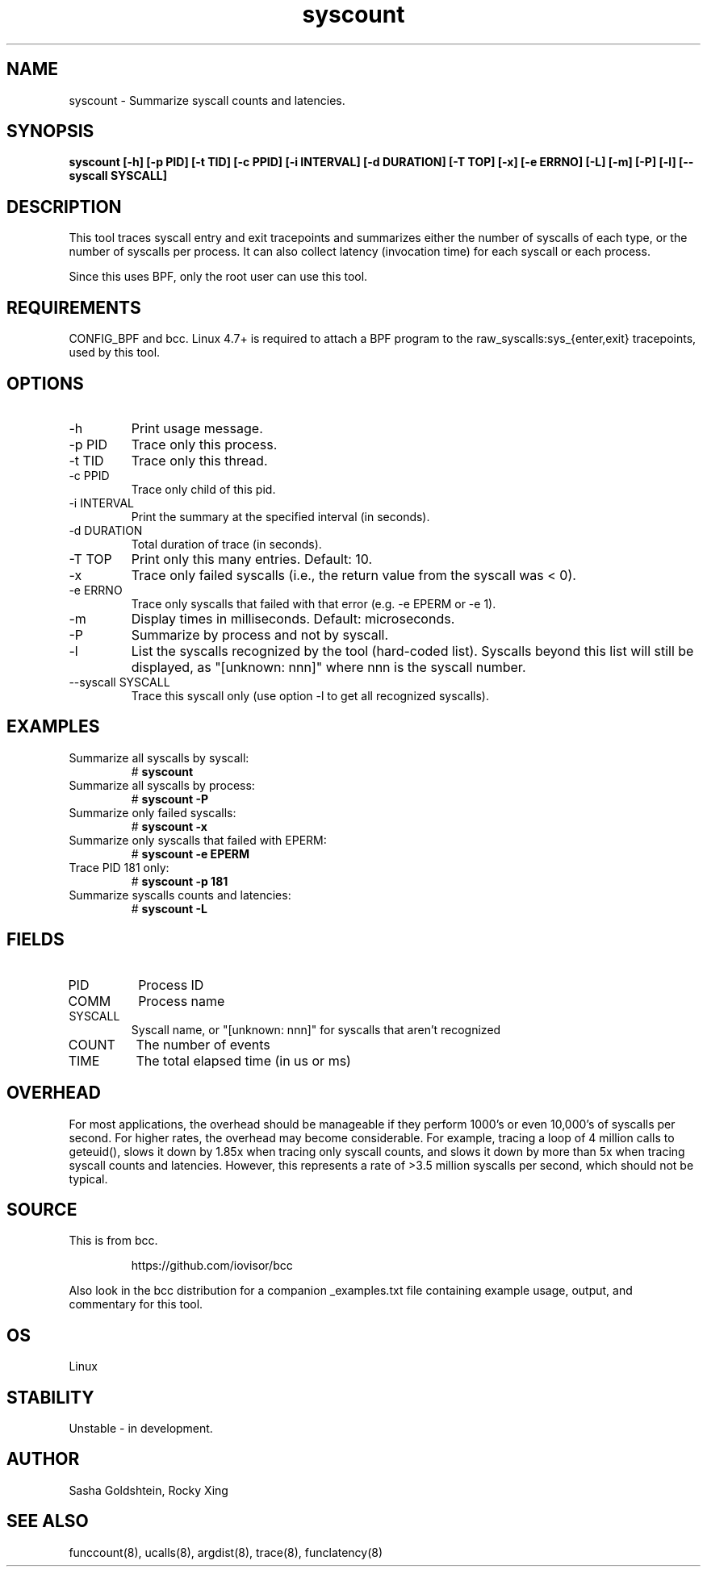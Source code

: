 
.TH syscount 8  "2017-02-15" "USER COMMANDS"
.SH NAME
syscount \- Summarize syscall counts and latencies.
.SH SYNOPSIS
.B syscount [-h] [-p PID] [-t TID] [-c PPID] [-i INTERVAL] [-d DURATION] [-T TOP] [-x] [-e ERRNO] [-L] [-m] [-P] [-l] [--syscall SYSCALL]
.SH DESCRIPTION
This tool traces syscall entry and exit tracepoints and summarizes either the
number of syscalls of each type, or the number of syscalls per process. It can
also collect latency (invocation time) for each syscall or each process.

Since this uses BPF, only the root user can use this tool.
.SH REQUIREMENTS
CONFIG_BPF and bcc. Linux 4.7+ is required to attach a BPF program to the
raw_syscalls:sys_{enter,exit} tracepoints, used by this tool.
.SH OPTIONS
.TP
\-h
Print usage message.
.TP
\-p PID
Trace only this process.
.TP
\-t TID
Trace only this thread.
.TP
\-c PPID
Trace only child of this pid.
.TP
\-i INTERVAL
Print the summary at the specified interval (in seconds).
.TP
\-d DURATION
Total duration of trace (in seconds).
.TP
\-T TOP
Print only this many entries. Default: 10.
.TP
\-x
Trace only failed syscalls (i.e., the return value from the syscall was < 0).
.TP
\-e ERRNO
Trace only syscalls that failed with that error (e.g. -e EPERM or -e 1).
.TP
\-m
Display times in milliseconds. Default: microseconds.
.TP
\-P
Summarize by process and not by syscall.
.TP
\-l
List the syscalls recognized by the tool (hard-coded list). Syscalls beyond this
list will still be displayed, as "[unknown: nnn]" where nnn is the syscall
number.
.TP
\--syscall SYSCALL
Trace this syscall only (use option -l to get all recognized syscalls).
.SH EXAMPLES
.TP
Summarize all syscalls by syscall:
#
.B syscount
.TP
Summarize all syscalls by process:
#
.B syscount \-P
.TP
Summarize only failed syscalls:
#
.B syscount \-x
.TP
Summarize only syscalls that failed with EPERM:
#
.B syscount \-e EPERM
.TP
Trace PID 181 only:
#
.B syscount \-p 181
.TP
Summarize syscalls counts and latencies:
#
.B syscount \-L
.SH FIELDS
.TP
PID
Process ID
.TP
COMM
Process name
.TP
SYSCALL
Syscall name, or "[unknown: nnn]" for syscalls that aren't recognized
.TP
COUNT
The number of events
.TP
TIME
The total elapsed time (in us or ms)
.SH OVERHEAD
For most applications, the overhead should be manageable if they perform 1000's
or even 10,000's of syscalls per second. For higher rates, the overhead may
become considerable. For example, tracing a loop of 4 million calls to geteuid(),
slows it down by 1.85x when tracing only syscall counts, and slows it down by
more than 5x when tracing syscall counts and latencies. However, this represents
a rate of >3.5 million syscalls per second, which should not be typical.
.SH SOURCE
This is from bcc.
.IP
https://github.com/iovisor/bcc
.PP
Also look in the bcc distribution for a companion _examples.txt file containing
example usage, output, and commentary for this tool.
.SH OS
Linux
.SH STABILITY
Unstable - in development.
.SH AUTHOR
Sasha Goldshtein, Rocky Xing
.SH SEE ALSO
funccount(8), ucalls(8), argdist(8), trace(8), funclatency(8)